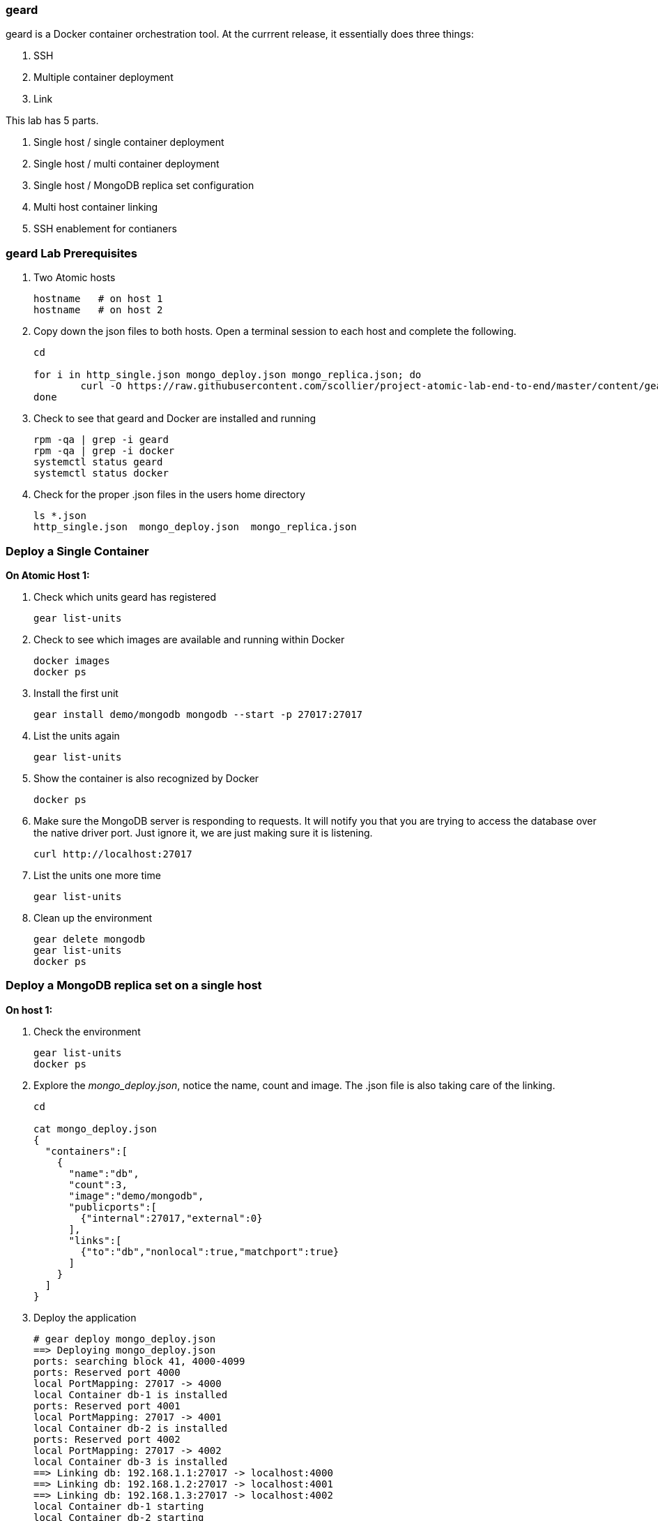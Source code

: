 === geard
geard is a Docker container orchestration tool.  At the currrent release, it essentially does three things:

. SSH
. Multiple container deployment
. Link

This lab has 5 parts.

. Single host / single container deployment
. Single host / multi container deployment
. Single host / MongoDB replica set configuration
. Multi host container linking
. SSH enablement for contianers

=== geard Lab Prerequisites
. Two Atomic hosts
+
----
hostname   # on host 1
hostname   # on host 2
----
. Copy down the json files to both hosts.  Open a terminal session to each host and complete the following.
+
----
cd

for i in http_single.json mongo_deploy.json mongo_replica.json; do
	curl -O https://raw.githubusercontent.com/scollier/project-atomic-lab-end-to-end/master/content/geard/$i
done
----
. Check to see that geard and Docker are installed and running
+
----
rpm -qa | grep -i geard
rpm -qa | grep -i docker
systemctl status geard
systemctl status docker
----
. Check for the proper .json files in the users home directory
+
----
ls *.json
http_single.json  mongo_deploy.json  mongo_replica.json
----


=== Deploy a Single Container +

*On Atomic Host 1:*

. Check which units geard has registered
+
----
gear list-units
----
. Check to see which images are available and running within Docker
+
----
docker images
docker ps
----
. Install the first unit
+
----
gear install demo/mongodb mongodb --start -p 27017:27017
----
. List the units again
+
----
gear list-units
----
. Show the container is also recognized by Docker
+
----
docker ps
----
. Make sure the MongoDB server is responding to requests.  It will notify you that you are trying to access the database over the native driver port.  Just ignore it, we are just making sure it is listening.
+
----
curl http://localhost:27017
----
. List the units one more time
+
----
gear list-units
----
. Clean up the environment
+
----
gear delete mongodb
gear list-units
docker ps
----

=== Deploy a MongoDB replica set on a single host

*On host 1:*

. Check the environment
+
----
gear list-units
docker ps
----
. Explore the _mongo_deploy.json_, notice the name, count and image.  The .json file is also taking care of the linking.
+
----
cd

cat mongo_deploy.json
{
  "containers":[
    {
      "name":"db",
      "count":3,
      "image":"demo/mongodb",
      "publicports":[
        {"internal":27017,"external":0}
      ],
      "links":[
        {"to":"db","nonlocal":true,"matchport":true}
      ]
    }
  ]
}
----
. Deploy the application
+
----
# gear deploy mongo_deploy.json 
==> Deploying mongo_deploy.json
ports: searching block 41, 4000-4099
ports: Reserved port 4000
local PortMapping: 27017 -> 4000
local Container db-1 is installed
ports: Reserved port 4001
local PortMapping: 27017 -> 4001
local Container db-2 is installed
ports: Reserved port 4002
local PortMapping: 27017 -> 4002
local Container db-3 is installed
==> Linking db: 192.168.1.1:27017 -> localhost:4000
==> Linking db: 192.168.1.2:27017 -> localhost:4001
==> Linking db: 192.168.1.3:27017 -> localhost:4002
local Container db-1 starting
local Container db-2 starting
local Container db-3 starting
==> Deployed as mongo_deploy.json.20140605-203024
----
. Copy the contents of the replica set file and paste that into the mongodb shell, which you will be launching in the next step.
+
----
cat ~/mongo_replica.json 
cfg = {
    "_id" : "replica0",
    "version" : 1,
    "members" : [
        {
            "_id" : 0,
            "host" : "192.168.1.1:27017"
        },
        {
            "_id" : 1,
            "host" : "192.168.1.2:27017"
        },
        {
            "_id" : 2,
            "host" : "192.168.1.3:27017"
        },
    ]
}
----
. List the units and container
+
----
gear list-units
docker ps
----
. This lab does require that you have the MongoDB client installed on a workstation that can access this VM. Connect with the MongoDB client. Install the _mongodb_ package.  The PORT that you are connecting to on the next step is the port that _geard_ mapped.  Most likely 400x.  Replace _IP_OF_VM_ with the IP address of the host running the MongoDB replica set.  This should the IP Address Atomic Host 1.  Connect to the first MongoDB server, this should be running on port 4000.
+
----
mongo --host IP_OF_VM --port "PUT PORT HERE"
----
. Paste the contents of the replica configuration file in here. Initiate the replica set
+
----
> rs.initiate(cfg)
{
        "info" : "Config now saved locally.  Should come online in about a minute.",
        "ok" :
}
----
. Refresh the configuration until you see PRIMARY and SECONDARY replica set members.  Below is an example of what it looks like when working.
+
----
> rs.status()
> rs.status()
> rs.status()
replica0:PRIMARY> rs.status()
{
        "set" : "replica0",
        "date" : ISODate("2014-06-05T13:19:09Z"),
        "myState" : 1,
        "members" : [
                {
                        "_id" : 0,
                        "name" : "192.168.1.1:27017",
                        "health" : 1,
                        "state" : 1,
                        "stateStr" : "PRIMARY",
                        "uptime" : 255,
                        "optime" : Timestamp(1401974323, 1),
                        "optimeDate" : ISODate("2014-06-05T13:18:43Z"),
                        "electionTime" : Timestamp(1401974336, 1),
                        "electionDate" : ISODate("2014-06-05T13:18:56Z"),
                        "self" : true
                },
                {
                        "_id" : 1,
                        "name" : "192.168.1.2:27017",
                        "health" : 1,
                        "state" : 2,
                        "stateStr" : "SECONDARY",
                        "uptime" : 25,
                        "optime" : Timestamp(1401974323, 1),
                        "optimeDate" : ISODate("2014-06-05T13:18:43Z"),
                        "lastHeartbeat" : ISODate("2014-06-05T13:19:08Z"),
                        "lastHeartbeatRecv" : ISODate("2014-06-05T13:19:08Z"),
                        "pingMs" : 0,
                        "syncingTo" : "192.168.1.1:27017"
                },
                {
                        "_id" : 2,
                        "name" : "192.168.1.3:27017",
                        "health" : 0,
                        "state" : 8,
                        "stateStr" : "SECONDARY",
                        "uptime" : 0,
                        "optime" : Timestamp(0, 0),
                        "optimeDate" : ISODate("1970-01-01T00:00:00Z"),
                        "lastHeartbeat" : ISODate("2014-06-05T13:19:08Z"),
                        "lastHeartbeatRecv" : ISODate("1970-01-01T00:00:00Z"),
                        "pingMs" : 0
                        "syncingTo" : "192.168.1.1:27017"
                }
        ],
        "ok" : 1
}
----

. Explore the replica set a bit more.
+
----
docker logs db-1
docker logs db-1
docker logs db-3
gear status db-1
systemctl status ctr-db-2
----

. Clean up the environment
+
----
gear list-units
docker ps
gear delete db-{1,2,3}
gear list-units
docker ps
----


=== Multi-host Application Linking - SKIP THIS SECTION, IT NEEDS WORK

*On host 1:*

. Check the environment
+
----
gear list-units
docker ps
----
. Explore the _http_single.json_ file
+
----
cat http_single.json
{
  "Containers": [
    {
      "Name": "web-server",
      "Image": "demo/apache",
      "PublicPorts": [
        {
          "Internal": 80
        }
      ],
      "Links": [
        {
          "To": "web-server",
          "NonLocal": true,
          "MatchPort": true
        }
      ],
      "Count": 2
    }
  ],
  "IdPrefix": "",
  "RandomizeIds": false
}
----
. Ensure that the geard and Docker daemons are running on the second host.
+
----
systemctl status docker  # on host 1
systemctl status docker  # on host 2
systemctl status geard  # on host 1
systemctl status geard  # on host 2
----
. Deploy the application on both hosts, where *x.x.x.x* is the IP address of the second host
+
----
gear deploy http_single.json localhost x.x.x.x
----
. List the units and containers on both hosts
+
----
gear list-units    # on host 1
gear list-units    # on host 2
docker ps          # on host 1
docker ps          # on host 2
----
. On host 1, get the pid for the web server container
+
----
docker inspect --format '{{ .State.Pid }}' <container uid>
----
. Use _nsenter_ to enter the namespace of the PID and take a look at the IPtables rules. You will see that there is a rule forwarding all traffic to _192.168.1.x_ to the external port on the localhost and the external port on the remote host.  Basically geard is telling the container that every application is local.
+
----
nsenter -m -u -n -i -p -t <PID FROM <container uid>> bash
iptables -nvL -t nat
----
. Ensure that you can get the index.html from each host 
+
----
curl http://localhost:<external port localhost>
curl http://localhost:<external port remote host>
----
. On host 2, ensure that you can pull that web page as well and compare to the output that you got inside the container on host 1
+
----
docker ps
curl http://localhost:<external port localhost>
----
. Clean up the environment
+
----
gear list-units   # on host 1
gear list-units   # on host 2
gear delete web-server-1    # on host 1
gear delete web-server-2    # on host 2
----


=== SSH Enablement for Containers

*On host 1:*

TBD

